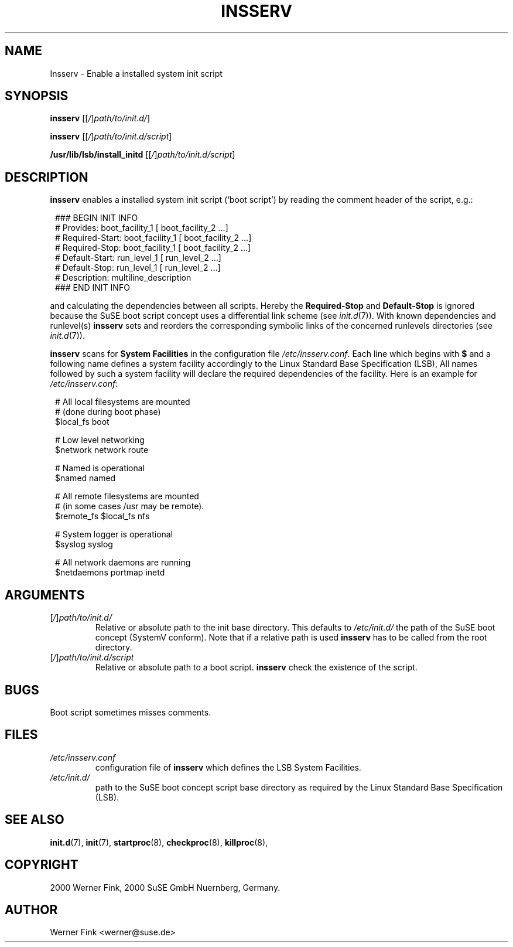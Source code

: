 .\"
.\" Copyright 2000 Werner Fink, 2000 SuSE GmbH Nuernberg, Germany.
.\"
.\" This program is free software; you can redistribute it and/or modify
.\" it under the terms of the GNU General Public License as published by
.\" the Free Software Foundation; either version 2 of the License, or
.\" (at your option) any later version.
.\"
.TH INSSERV 8 "Nov 10, 2000" "Version 1.16" "The SuSE boot concept"
.UC 8
.OS SuSE Linux
.SH NAME
Insserv \- Enable a installed system init script
.SH SYNOPSIS
.\"
.B insserv
.RI [[ / ] path/to/init.d/ ]
.PP
.B insserv
.RI [[ / ] path/to/init.d/script ]
.PP
.B /usr/lib/lsb/install_initd
.RI [[ / ] path/to/init.d/script ]
.SH DESCRIPTION
.B insserv
enables a installed system init script (`boot script')
by reading the comment header of the script, e.g.:
.sp 1
.in +1l
.nf
 ### BEGIN INIT INFO
 # Provides:       boot_facility_1 [ boot_facility_2 ...]
 # Required-Start: boot_facility_1 [ boot_facility_2 ...]
 # Required-Stop:  boot_facility_1 [ boot_facility_2 ...]
 # Default-Start:  run_level_1 [ run_level_2 ...]
 # Default-Stop:   run_level_1 [ run_level_2 ...]
 # Description:    multiline_description
 ### END INIT INFO
.fi
.in -1l
.sp 1
and calculating the dependencies between all scripts.
Hereby the
.B Required-Stop
and
.B Default-Stop
is ignored because the SuSE boot script concept
uses a differential link scheme (see
.IR init.d (7)).
With known dependencies and runlevel(s)
.B insserv
sets and reorders the corresponding symbolic links
of the concerned runlevels directories (see
.IR init.d (7)).
.PP
.B insserv
scans for
.B System Facilities
in the configuration file
.IR /etc/insserv.conf .
Each line which begins with
.B $
and a following name defines a system facility
accordingly to the Linux Standard Base Specification (LSB),
All names followed by such a system facility
will declare the required dependencies of the facility.
Here is an example for
.IR /etc/insserv.conf :
.sp 1
.in +1l
.nf
 # All local filesystems are mounted
 # (done during boot phase)
 $local_fs       boot

 # Low level networking
 $network        network route

 # Named is operational
 $named          named

 # All remote filesystems are mounted
 # (in some cases /usr may be remote).
 $remote_fs      $local_fs nfs

 # System logger is operational
 $syslog         syslog

 # All network daemons are running
 $netdaemons     portmap inetd
.fi
.in -1l
.sp 1
\."
.SH ARGUMENTS
.TP
.RI [ / ] path/to/init.d/
Relative or absolute path to the init base directory.
This defaults to
.I /etc/init.d/
the path of the SuSE boot concept (SystemV conform).
Note that if a relative path is used
.B insserv
has to be called from the root directory.
.TP
.RI [ / ] path/to/init.d/script
Relative or absolute path to a boot script.
.B insserv
check the existence of the script.
\."
.SH BUGS
Boot script sometimes misses comments.
.SH FILES
.TP
.I /etc/insserv.conf
configuration file of
.B insserv
which defines the LSB System Facilities.
.TP
.I /etc/init.d/
path to the SuSE boot concept script base directory as
required by the Linux Standard Base Specification (LSB).
.\"
.SH SEE ALSO
.BR init.d (7),
.BR init (7),
.BR startproc (8),
.BR checkproc (8),
.BR killproc (8),
.SH COPYRIGHT
2000 Werner Fink,
2000 SuSE GmbH Nuernberg, Germany.
.SH AUTHOR
Werner Fink <werner@suse.de>
